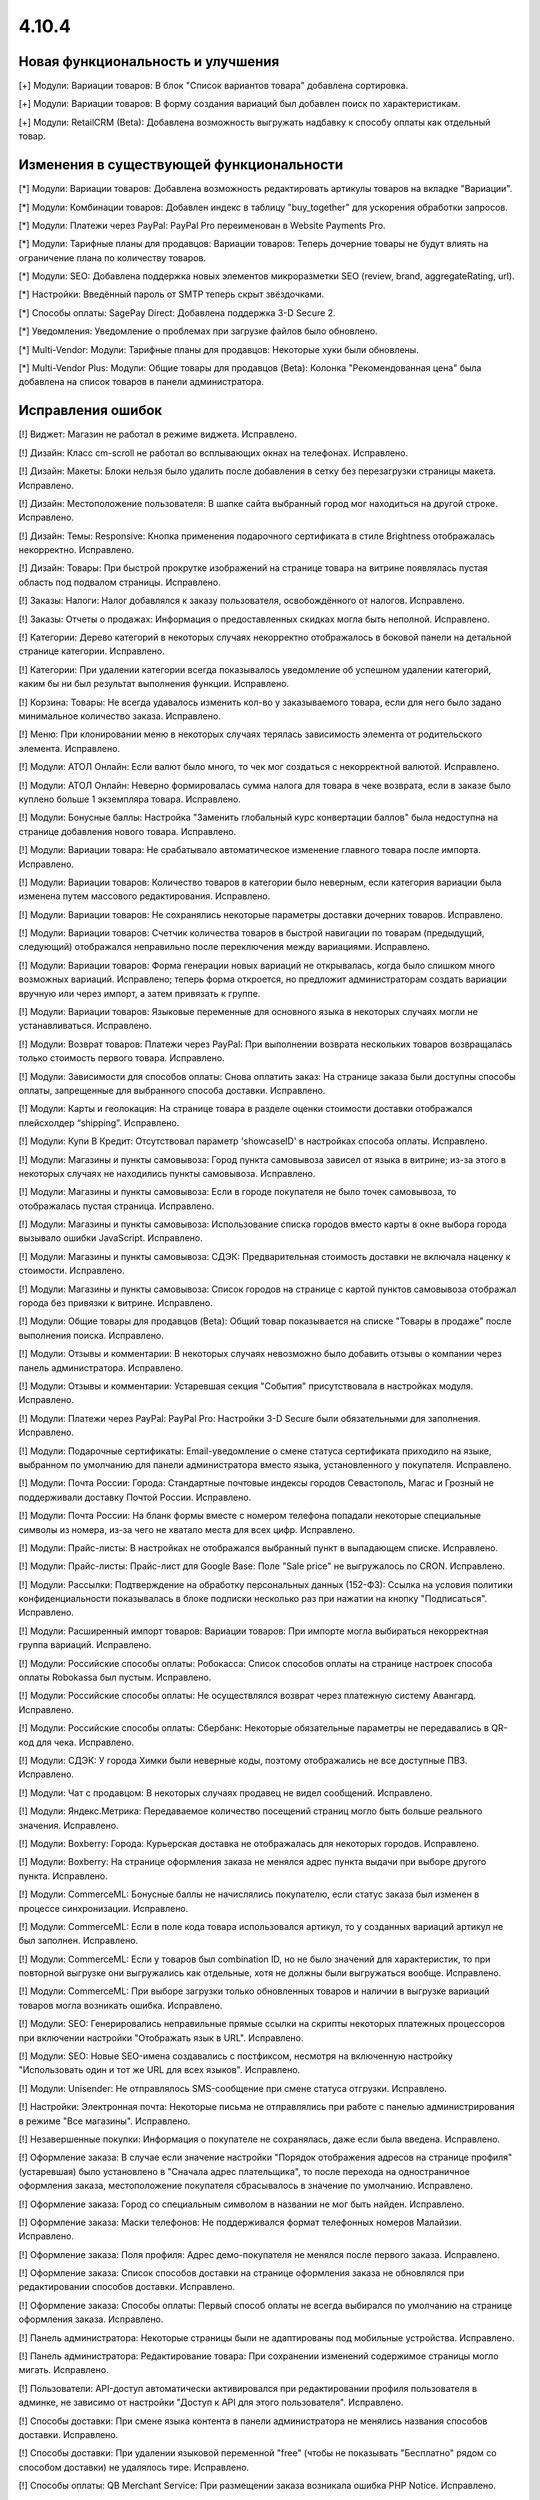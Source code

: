 ******
4.10.4
******

==================================
Новая функциональность и улучшения
==================================

[+] Модули: Вариации товаров: В блок "Список вариантов товара" добавлена сортировка.

[+] Модули: Вариации товаров: В форму создания вариаций был добавлен поиск по характеристикам.

[+] Модули: RetailCRM (Beta): Добавлена возможность выгружать надбавку к способу оплаты как отдельный товар.

=========================================
Изменения в существующей функциональности
=========================================

[*] Модули: Вариации товаров: Добавлена возможность редактировать артикулы товаров на вкладке "Вариации".

[*] Модули: Комбинации товаров: Добавлен индекс в таблицу "buy_together" для ускорения обработки запросов.

[*] Модули: Платежи через PayPal: PayPal Pro переименован в Website Payments Pro.

[*] Модули: Тарифные планы для продавцов: Вариации товаров: Теперь дочерние товары не будут влиять на ограничение плана по количеству товаров.

[*] Модули: SEO: Добавлена поддержка новых элементов микроразметки SEO (review, brand, aggregateRating, url).

[*] Настройки: Введённый пароль от SMTP теперь скрыт звёздочками.

[*] Способы оплаты: SagePay Direct: Добавлена поддержка 3-D Secure 2.

[*] Уведомления: Уведомление о проблемах при загрузке файлов было обновлено.

[*] Multi-Vendor: Модули: Тарифные планы для продавцов: Некоторые хуки были обновлены.

[*] Multi-Vendor Plus: Модули: Общие товары для продавцов (Beta): Колонка "Рекомендованная цена" была добавлена на список товаров в панели администратора.

==================
Исправления ошибок
==================

[!] Виджет: Магазин не работал в режиме виджета. Исправлено.

[!] Дизайн: Класс cm-scroll не работал во всплывающих окнах на телефонах. Исправлено.

[!] Дизайн: Макеты: Блоки нельзя было удалить после добавления в сетку без перезагрузки страницы макета. Исправлено.

[!] Дизайн: Местоположение пользователя: В шапке сайта выбранный город мог находиться на другой строке. Исправлено.

[!] Дизайн: Темы: Responsive: Кнопка применения подарочного сертификата в стиле Brightness отображалась некорректно. Исправлено.

[!] Дизайн: Товары: При быстрой прокрутке изображений на странице товара на витрине появлялась пустая область под подвалом страницы. Исправлено.

[!] Заказы: Налоги: Налог добавлялся к заказу пользователя, освобождённого от налогов. Исправлено.

[!] Заказы: Отчеты о продажах: Информация о предоставленных скидках могла быть неполной. Исправлено.

[!] Категории: Дерево категорий в некоторых случаях некорректно отображалось в боковой панели на детальной странице категории. Исправлено.

[!] Категории: При удалении категории всегда показывалось уведомление об успешном удалении категорий, каким бы ни был результат выполнения функции. Исправлено.

[!] Корзина: Товары: Не всегда удавалось изменить кол-во у заказываемого товара, если для него было задано минимальное количество заказа. Исправлено.

[!] Меню: При клонировании меню в некоторых случаях терялась зависимость элемента от родительского элемента. Исправлено.

[!] Модули: АТОЛ Онлайн: Если валют было много, то чек мог создаться с некорректной валютой. Исправлено.

[!] Модули: АТОЛ Онлайн: Неверно формировалась сумма налога для товара в чеке возврата, если в заказе было куплено больше 1 экземпляра товара. Исправлено.

[!] Модули: Бонусные баллы: Настройка "Заменить глобальный курс конвертации баллов" была недоступна на странице добавления нового товара. Исправлено.

[!] Модули: Вариации товара: Не срабатывало автоматическое изменение главного товара после импорта. Исправлено.

[!] Модули: Вариации товаров: Количество товаров в категории было неверным, если категория вариации была изменена путем массового редактирования. Исправлено.

[!] Модули: Вариации товаров: Не сохранялись некоторые параметры доставки дочерних товаров. Исправлено.

[!] Модули: Вариации товаров: Счетчик количества товаров в быстрой навигации по товарам (предыдущий, следующий) отображался неправильно после переключения между вариациями. Исправлено.

[!] Модули: Вариации товаров: Форма генерации новых вариаций не открывалась, когда было слишком много возможных вариаций. Исправлено; теперь форма откроется, но предложит администраторам создать вариации вручную или через импорт, а затем привязать к группе.

[!] Модули: Вариации товаров: Языковые переменные для основного языка в некоторых случаях могли не устанавливаться. Исправлено.

[!] Модули: Возврат товаров: Платежи через PayPal: При выполнении возврата нескольких товаров возвращалась только стоимость первого товара. Исправлено.

[!] Модули: Зависимости для способов оплаты: Снова оплатить заказ: На странице заказа были доступны способы оплаты, запрещенные для выбранного способа доставки. Исправлено.

[!] Модули: Карты и геолокация: На странице товара в разделе оценки стоимости доставки отображался плейсхолдер “shipping”. Исправлено.

[!] Модули: Купи В Кредит: Отсутствовал параметр 'showcaseID' в настройках способа оплаты. Исправлено.

[!] Модули: Магазины и пункты самовывоза: Город пункта самовывоза зависел от языка в витрине; из-за этого в некоторых случаях не находились пункты самовывоза. Исправлено.

[!] Модули: Магазины и пункты самовывоза: Если в городе покупателя не было точек самовывоза, то отображалась пустая страница. Исправлено.

[!] Модули: Магазины и пункты самовывоза: Использование списка городов вместо карты в окне выбора города вызывало ошибки JavaScript. Исправлено.

[!] Модули: Магазины и пункты самовывоза: СДЭК: Предварительная стоимость доставки не включала наценку к стоимости. Исправлено.

[!] Модули: Магазины и пункты самовывоза: Список городов на странице с картой пунктов самовывоза отображал города без привязки к витрине. Исправлено.

[!] Модули: Общие товары для продавцов (Beta): Общий товар показывается на списке "Товары в продаже" после выполнения поиска. Исправлено.

[!] Модули: Отзывы и комментарии: В некоторых случаях невозможно было добавить отзывы о компании через панель администратора. Исправлено.

[!] Модули: Отзывы и комментарии: Устаревшая секция "События" присутствовала в настройках модуля. Исправлено.

[!] Модули: Платежи через PayPal: PayPal Pro: Настройки 3-D Secure были обязательными для заполнения. Исправлено.

[!] Модули: Подарочные сертификаты: Email-уведомление о смене статуса сертификата приходило на языке, выбранном по умолчанию для панели администратора вместо языка, установленного у покупателя. Исправлено.

[!] Модули: Почта России: Города: Стандартные почтовые индексы городов Севастополь, Магас и Грозный не поддерживали доставку Почтой России. Исправлено.

[!] Модули: Почта России: На бланк формы вместе с номером телефона попадали некоторые специальные символы из номера, из-за чего не хватало места для всех цифр. Исправлено.

[!] Модули: Прайс-листы: В настройках не отображался выбранный пункт в выпадающем списке. Исправлено.

[!] Модули: Прайс-листы: Прайс-лист для Google Base: Поле "Sale price" не выгружалось по CRON. Исправлено.

[!] Модули: Рассылки: Подтверждение на обработку персональных данных (152-ФЗ): Ссылка на условия политики конфиденциальности показывалась в блоке подписки несколько раз при нажатии на кнопку "Подписаться". Исправлено.

[!] Модули: Расширенный импорт товаров: Вариации товаров: При импорте могла выбираться некорректная группа вариаций. Исправлено.

[!] Модули: Российские способы оплаты: Робокасса: Список способов оплаты на странице настроек способа оплаты Robokassa был пустым. Исправлено.

[!] Модули: Российские способы оплаты: Не осуществлялся возврат через платежную систему Авангард. Исправлено.

[!] Модули: Российские способы оплаты: Сбербанк: Некоторые обязательные параметры не передавались в QR-код для чека. Исправлено.

[!] Модули: СДЭК: У города Химки были неверные коды, поэтому отображались не все доступные ПВЗ. Исправлено.

[!] Модули: Чат с продавцом: В некоторых случаях продавец не видел сообщений. Исправлено.

[!] Модули: Яндекс.Метрика: Передаваемое количество посещений страниц могло быть больше реального значения. Исправлено.

[!] Модули: Boxberry: Города: Курьерская доставка не отображалась для некоторых городов. Исправлено.

[!] Модули: Boxberry: На странице оформления заказа не менялся адрес пункта выдачи при выборе другого пункта. Исправлено.

[!] Модули: CommerceML: Бонусные баллы не начислялись покупателю, если статус заказа был изменен в процессе синхронизации. Исправлено.

[!] Модули: CommerceML: Если в поле кода товара использовался артикул, то у созданных вариаций артикул не был заполнен. Исправлено.

[!] Модули: CommerceML: Если у товаров был combination ID, но не было значений для характеристик, то при повторной выгрузке они выгружались как отдельные, хотя не должны были выгружаться вообще. Исправлено.

[!] Модули: CommerceML: При выборе загрузки только обновленных товаров и наличии в выгрузке вариаций товаров могла возникать ошибка. Исправлено.

[!] Модули: SEO: Генерировались неправильные прямые ссылки на скрипты некоторых платежных процессоров при включении настройки "Отображать язык в URL". Исправлено.

[!] Модули: SEO: Новые SEO-имена создавались с постфиксом, несмотря на включенную настройку "Использовать один и тот же URL для всех языков". Исправлено.

[!] Модули: Unisender: Не отправлялось SMS-сообщение при смене статуса отгрузки. Исправлено.

[!] Настройки: Электронная почта: Некоторые письма не отправлялись при работе с панелью администрирования в режиме "Все магазины". Исправлено.

[!] Незавершенные покупки: Информация о покупателе не сохранялась, даже если была введена. Исправлено.

[!] Оформление заказа: В случае если значение настройки "Порядок отображения адресов на странице профиля"(устаревшая) было установлено в "Сначала адрес плательщика", то после перехода на одностраничное оформления заказа, местоположение покупателя сбрасывалось в значение по умолчанию. Исправлено.

[!] Оформление заказа: Город со специальным символом в названии не мог быть найден. Исправлено.

[!] Оформление заказа: Маски телефонов: Не поддерживался формат телефонных номеров Малайзии. Исправлено.

[!] Оформление заказа: Поля профиля: Адрес демо-покупателя не менялся после первого заказа. Исправлено.

[!] Оформление заказа: Список способов доставки на странице оформления заказа не обновлялся при редактировании способов доставки. Исправлено.

[!] Оформление заказа: Способы оплаты: Первый способ оплаты не всегда выбирался по умолчанию на странице оформления заказа. Исправлено.

[!] Панель администратора: Некоторые страницы были не адаптированы под мобильные устройства. Исправлено.

[!] Панель администратора: Редактирование товара: При сохранении изменений содержимое страницы могло мигать. Исправлено.

[!] Пользователи: API-доступ автоматически активировался при редактировании профиля пользователя в админке, не зависимо от настройки "Доступ к API для этого пользователя". Исправлено.

[!] Способы доставки: При смене языка контента в панели администратора не менялись названия способов доставки. Исправлено.

[!] Способы доставки: При удалении языковой переменной "free" (чтобы не показывать "Бесплатно" рядом со способом доставки) не удалялось тире. Исправлено.

[!] Способы оплаты: QB Merchant Service: При размещении заказа возникала ошибка PHP Notice. Исправлено.

[!] Тарифные зоны: Город с названием длиннее 36 символов некорректно сохранялся. Исправлено.

[!] Товары: Большая картинка: Независимо от того, на какое изображение вы нажимали, открывался предпросмотр первой картинки. Исправлено.

[!] Товары: Изображения, загружаемые для товара, в некоторых случаях могли заменять друг друга. Исправлено.

[!] Товары: Опции: Мультивитринность: Варианты локальной опции удалялись после того, как товар редактировался с витрины, для которой он был сделан доступным. Исправлено.

[!] Товары: При установке определенных значений шага списка выбора количества могла произойти ошибка при сохранении товара. Исправлено.

[!] Характеристики: Не сохранялись параметры сортировки на детальной странице характеристик. Исправлено.

[!] Шаблоны email-уведомлений: Имя, фамилия и номер телефона покупателя не отображались в письмах по умолчанию. Исправлено.

[!] Экспорт/Импорт: Характеристики: При импорте характеристик очищались категории и группы. Исправлено.

[!] Экспорт/Импорт: Характеристики: При экспорте и импорте характеристик не экспортировались и импортировались некоторые обязательные поля (Purpose, Feature type, Filter style). Исправлено.

[!] Ядро: Если реальный домен отличался от домена текущего запроса, то терялись GET-параметры при редиректе на реальный домен. Исправлено.

[!] JS: WYSIWYG: Redactor: Всплывающие окна вставки ссылки находилось под редактором. Исправлено.

[!] Multi-Vendor: Модули: Возврат товаров: Сумма заказа вычиталась на странице "Бухгалтерский учёт" при любом статусе возврата. Исправлено.

[!] Multi-Vendor: Модули: Премодерация данных продавцов: Выпадающий список выбора продавца обрезался на странице утверждения товаров. Исправлено.

[!] Multi-Vendor: Модули: Тарифные планы для продавцов: Символ валюты отображался с HTML-кодом во всплывающем окне редактирования тарифного плана. Исправлено.

[!] Multi-Vendor: Продавцы: Ссылка "Приглашения, ожидающие ответа" ошибочно отображалась для продавцов. Исправлено.

[!] Multi-Vendor Plus: Модули: Общие товары для продавцов (Beta): Вариации общего товара не показывались на странице управления вариациями в панели администратора. Исправлено.

[!] Multi-Vendor Plus: Модули: Общие товары для продавцов (Beta): В быстром просмотре товаров отображалась кнопка "Добавить в корзину" вместо кнопки, ведущей на все предложения. Исправлено.

[!] Multi-Vendor Plus: Модули: Общие товары для продавцов (Beta): Общие товары дублировались, когда их экспортировали и импортировали обратно. Исправлено.

[!] Multi-Vendor Plus: Модули: Общие товары для продавцов (Beta): Общие товары не отображались в магазинах продавцов. Исправлено.

[!] Multi-Vendor Plus: Модули: Оплата напрямую продавцам: Промо-акции и скидки: Продавец не мог выбрать опцию у товара при создании промо-акции. Исправлено.
